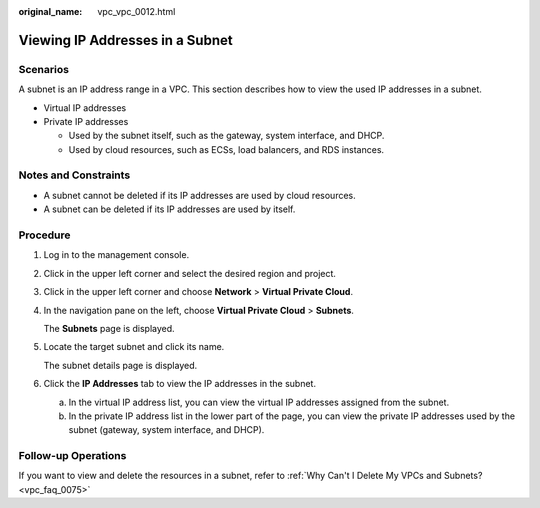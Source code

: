 :original_name: vpc_vpc_0012.html

.. _vpc_vpc_0012:

Viewing IP Addresses in a Subnet
================================

Scenarios
---------

A subnet is an IP address range in a VPC. This section describes how to view the used IP addresses in a subnet.

-  Virtual IP addresses
-  Private IP addresses

   -  Used by the subnet itself, such as the gateway, system interface, and DHCP.
   -  Used by cloud resources, such as ECSs, load balancers, and RDS instances.

Notes and Constraints
---------------------

-  A subnet cannot be deleted if its IP addresses are used by cloud resources.
-  A subnet can be deleted if its IP addresses are used by itself.

Procedure
---------

#. Log in to the management console.

#. Click |image1| in the upper left corner and select the desired region and project.

#. Click |image2| in the upper left corner and choose **Network** > **Virtual Private Cloud**.

#. In the navigation pane on the left, choose **Virtual Private Cloud** > **Subnets**.

   The **Subnets** page is displayed.

#. Locate the target subnet and click its name.

   The subnet details page is displayed.

#. Click the **IP Addresses** tab to view the IP addresses in the subnet.

   a. In the virtual IP address list, you can view the virtual IP addresses assigned from the subnet.
   b. In the private IP address list in the lower part of the page, you can view the private IP addresses used by the subnet (gateway, system interface, and DHCP).

Follow-up Operations
--------------------

If you want to view and delete the resources in a subnet, refer to :ref:`Why Can't I Delete My VPCs and Subnets? <vpc_faq_0075>`

.. |image1| image:: /_static/images/en-us_image_0141273034.png
.. |image2| image:: /_static/images/en-us_image_0000001500905066.png
